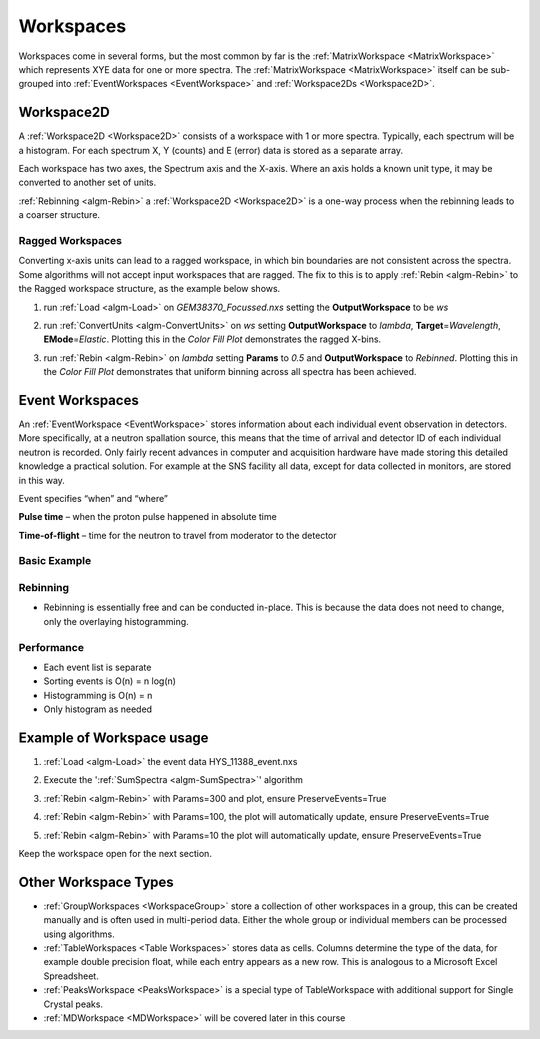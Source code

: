 .. _train-MBC_Workspaces:

==========
Workspaces
==========

Workspaces come in several forms, but the most common by far is the
:ref:`MatrixWorkspace  <MatrixWorkspace>` which represents XYE data for one
or more spectra. The :ref:`MatrixWorkspace <MatrixWorkspace>` itself can be sub-grouped into
:ref:`EventWorkspaces  <EventWorkspace>` and :ref:`Workspace2Ds  <Workspace2D>`.

.. image:: ../../images/MatrixWorkspaceHierachy.png
			:width: 300px


Workspace2D
===========

A :ref:`Workspace2D <Workspace2D>` consists of a workspace with 1 or more spectra. Typically,
each spectrum will be a histogram. For each spectrum X, Y (counts) and E
(error) data is stored as a separate array.

| |MBC_Workspace2D.png|
| Each workspace has two axes, the Spectrum axis and the X-axis. Where
  an axis holds a known unit type, it may be converted to another set of
  units.
| |MBC_axes_annotated.png|

:ref:`Rebinning <algm-Rebin>` a :ref:`Workspace2D <Workspace2D>` is a one-way process when the rebinning leads to
a coarser structure.

Ragged Workspaces
-----------------

Converting x-axis units can lead to a ragged workspace, in which bin
boundaries are not consistent across the spectra. Some algorithms will
not accept input workspaces that are ragged. The fix to this is to apply
:ref:`Rebin <algm-Rebin>` to the Ragged workspace structure, as the example below shows.

#. run :ref:`Load <algm-Load>` on *GEM38370_Focussed.nxs* setting the
   **OutputWorkspace** to be *ws*
#. run :ref:`ConvertUnits <algm-ConvertUnits>` on *ws* setting **OutputWorkspace** to *lambda*,
   **Target**\ =\ *Wavelength*, **EMode**\ =\ *Elastic*. Plotting this
   in the *Color Fill Plot* demonstrates the ragged X-bins.

   |MBC_Ragged.png|
#. run :ref:`Rebin <algm-Rebin>` on *lambda* setting **Params** to *0.5* and
   **OutputWorkspace** to *Rebinned*. Plotting this in the *Color Fill
   Plot* demonstrates that uniform binning across all spectra has been
   achieved.

   |MBC_Rebinned.png|

Event Workspaces
================

An :ref:`EventWorkspace  <EventWorkspace>` stores information about each
individual event observation in detectors. More specifically, at a
neutron spallation source, this means that the time of arrival and
detector ID of each individual neutron is recorded. Only fairly recent
advances in computer and acquisition hardware have made storing this
detailed knowledge a practical solution. For example at the SNS facility
all data, except for data collected in monitors, are stored in this way.

Event specifies “when” and “where”

**Pulse time** – when the proton pulse happened in absolute time

**Time-of-flight** – time for the neutron to travel from moderator to
the detector

Basic Example
-------------

.. image:: ../../images/Binning_example.png
			:width: 500px


Rebinning
---------

-  Rebinning is essentially free and can be conducted in-place. This is
   because the data does not need to change, only the overlaying
   histogramming.

Performance
-----------

-  Each event list is separate
-  Sorting events is O(n) = n log(n)
-  Histogramming is O(n) = n
-  Only histogram as needed

Example of Workspace usage
==========================

#. :ref:`Load <algm-Load>` the event data HYS_11388_event.nxs
#. Execute the ':ref:`SumSpectra <algm-SumSpectra>`' algorithm
#. :ref:`Rebin <algm-Rebin>` with Params=300 and plot, ensure PreserveEvents=True

   |MBC_Rebin_Coarse.png|
#. :ref:`Rebin <algm-Rebin>` with Params=100, the plot will automatically update, ensure
   PreserveEvents=True

   |MBC_Rebin_MED.png|
#. :ref:`Rebin <algm-Rebin>` with Params=10 the plot will automatically update, ensure
   PreserveEvents=True

   |MBC_Rebin_Fine.png|

Keep the workspace open for the next section.

Other Workspace Types
=====================

-  :ref:`GroupWorkspaces <WorkspaceGroup>` store a collection of other
   workspaces in a group, this can be created manually and is often used
   in multi-period data. Either the whole group or individual members
   can be processed using algorithms.
-  :ref:`TableWorkspaces <Table Workspaces>` stores data as cells. Columns determine the type of
   the data, for example double precision float, while each entry
   appears as a new row. This is analogous to a Microsoft Excel
   Spreadsheet.
-  :ref:`PeaksWorkspace  <PeaksWorkspace>` is a special type of
   TableWorkspace with additional support for Single Crystal peaks.
-  :ref:`MDWorkspace  <MDWorkspace>` will be covered later in this course


.. |MBC_Workspace2D.png| image:: ../../images/MBC_Workspace2D.png
			:width: 400px

.. |MBC_axes_annotated.png| image:: ../../images/MBC_axes_annotated.png
			:width: 400px

.. |MBC_Ragged.png| image:: ../../images/MBC_Ragged.png
			:width: 300px

.. |MBC_Rebinned.png| image:: ../../images/MBC_Rebinned.png
			:width: 300px

.. |MBC_Rebin_Coarse.png| image:: ../../images/MBC_Rebin_Coarse.png
			:width: 400px

.. |MBC_Rebin_MED.png| image:: ../../images/MBC_Rebin_MED.png
			:width: 400px

.. |MBC_Rebin_Fine.png| image:: ../../images/MBC_Rebin_Fine.png
			:width: 400px


